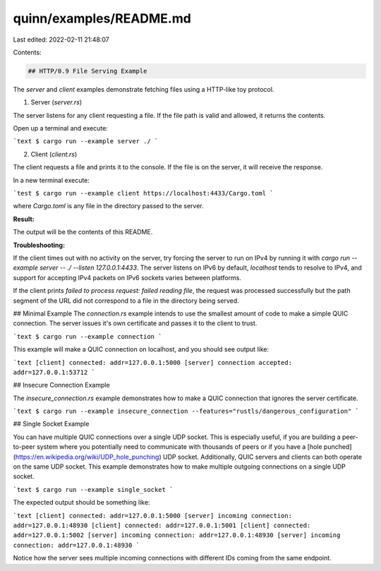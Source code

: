 quinn/examples/README.md
========================

Last edited: 2022-02-11 21:48:07

Contents:

.. code-block:: md

    ## HTTP/0.9 File Serving Example

The `server` and `client` examples demonstrate fetching files using a HTTP-like toy protocol.

1. Server (`server.rs`)

The server listens for any client requesting a file. 
If the file path is valid and allowed, it returns the contents. 

Open up a terminal and execute:

```text
$ cargo run --example server ./
```

2. Client (`client.rs`)

The client requests a file and prints it to the console. 
If the file is on the server, it will receive the response. 

In a new terminal execute:

```test
$ cargo run --example client https://localhost:4433/Cargo.toml
```

where `Cargo.toml` is any file in the directory passed to the server.

**Result:**

The output will be the contents of this README.

**Troubleshooting:**

If the client times out with no activity on the server, try forcing the server to run on IPv4 by
running it with `cargo run --example server -- ./ --listen 127.0.0.1:4433`. The server listens on
IPv6 by default, `localhost` tends to resolve to IPv4, and support for accepting IPv4 packets on
IPv6 sockets varies between platforms.

If the client prints `failed to process request: failed reading file`, the request was processed
successfully but the path segment of the URL did not correspond to a file in the directory being
served.

## Minimal Example
The `connection.rs` example intends to use the smallest amount of code to make a simple QUIC connection.
The server issues it's own certificate and passes it to the client to trust.

```text
$ cargo run --example connection
```

This example will make a QUIC connection on localhost, and you should see output like:

```text
[client] connected: addr=127.0.0.1:5000
[server] connection accepted: addr=127.0.0.1:53712
```

## Insecure Connection Example

The `insecure_connection.rs` example demonstrates how to make a QUIC connection that ignores the server certificate.

```text
$ cargo run --example insecure_connection --features="rustls/dangerous_configuration"
```

## Single Socket Example

You can have multiple QUIC connections over a single UDP socket. This is especially
useful, if you are building a peer-to-peer system where you potentially need to communicate with
thousands of peers or if you have a
[hole punched](https://en.wikipedia.org/wiki/UDP_hole_punching) UDP socket.
Additionally, QUIC servers and clients can both operate on the same UDP socket.
This example demonstrates how to make multiple outgoing connections on a single UDP socket.

```text 
$ cargo run --example single_socket
```

The expected output should be something like:

```text
[client] connected: addr=127.0.0.1:5000
[server] incoming connection: addr=127.0.0.1:48930
[client] connected: addr=127.0.0.1:5001
[client] connected: addr=127.0.0.1:5002
[server] incoming connection: addr=127.0.0.1:48930
[server] incoming connection: addr=127.0.0.1:48930
```

Notice how the server sees multiple incoming connections with different IDs coming from the same
endpoint.


